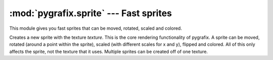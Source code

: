 :mod:`pygrafix.sprite` --- Fast sprites
=======================================

.. module:: pygrafix.sprite
    :synopsis: Fast sprite implementation.

This module gives you fast sprites that can be moved, rotated, scaled and colored.

.. class:: Sprite(texture)

    Creates a new sprite with the texture *texture*. This is the core rendering functionality of pygrafix. A sprite can be moved, rotated (around a point within the sprite), scaled (with different scales for x and y), flipped and colored. All of this only affects the sprite, not the texture that it uses. Multiple sprites can be created off of one texture.

    .. attribute:: x

        The horizontal position of the sprite.

    .. attribute:: y

        The vertical position of the sprite.

    .. attribute:: position

        A property which can be used for reading/modifying *x* and *y* at the same time. For example::

            >>> print(sprite.x, sprite.y, sprite.position)
            5, 10, (5, 10)
            >>> sprite.position = (60, 7)
            >>> print(sprite.x, sprite.y, sprite.position)
            60, 7, (60, 7)

    .. attribute:: anchor_x

        The horizontal position of the sprites' anchor.

    .. attribute:: anchor_y

        The vertical position of the sprites' anchor.

    .. attribute:: anchor

        A shorthand for assigning to *anchor_x* and *anchor_y* at the same time.

        The anchor of a sprite is used to determine how to place a sprite, even when scaled and rotated. The anchor of a sprite also rotates and scales with the sprite. Finally when a sprite is rendered pygrafix makes sure that the anchor point of the sprite always lies on the sprites' *position*.

    .. attribute:: width

        Shorthand for ``sprite.texture.width``. Read-only.

    .. attribute:: height

        Shorthand for ``sprite.texture.height``. Read-only.

    .. attribute:: size

        Shorthand for ``(sprite.width, sprite.height).`` Read-only.

    .. function:: draw([scale_smoothing[, edge_smoothing[, blending]]])

        Draws the sprite as defined by it's properties. *scale_smoothing* is a boolean indicating whether the sprite should be drawn nicely smoothed when scaled or pixelated. *blending* can be any of "add", "multiply" and "mix", or None to disable blending.

.. function:: draw_batch(sprites[, preserve_order[, scale_smoothing[, edge_smoothing[, blending]]]])

    Draws a list of sprites in one go. This is the main rendering function of pygrafix, and depending on the application this function will do the most work. This function draws each sprite in *sprite* with the attributes *scale_smoothing*, *edge_smoothing* and *blending* as describute in :meth:`Sprite.draw`.

    This function is the most efficient when a lot of sprites use the same :class:`~pygrafix.image.InternalTexture` and sprites with the same texture are grouped together. By default no particular order of drawing is guaranteed by this function, for speed purposes sprites are sorted on texture. If you absolutely need a specific order of drawing, pass True to *preserve_order* (by default it's False) or consider slicing up your drawing in smaller batches.
